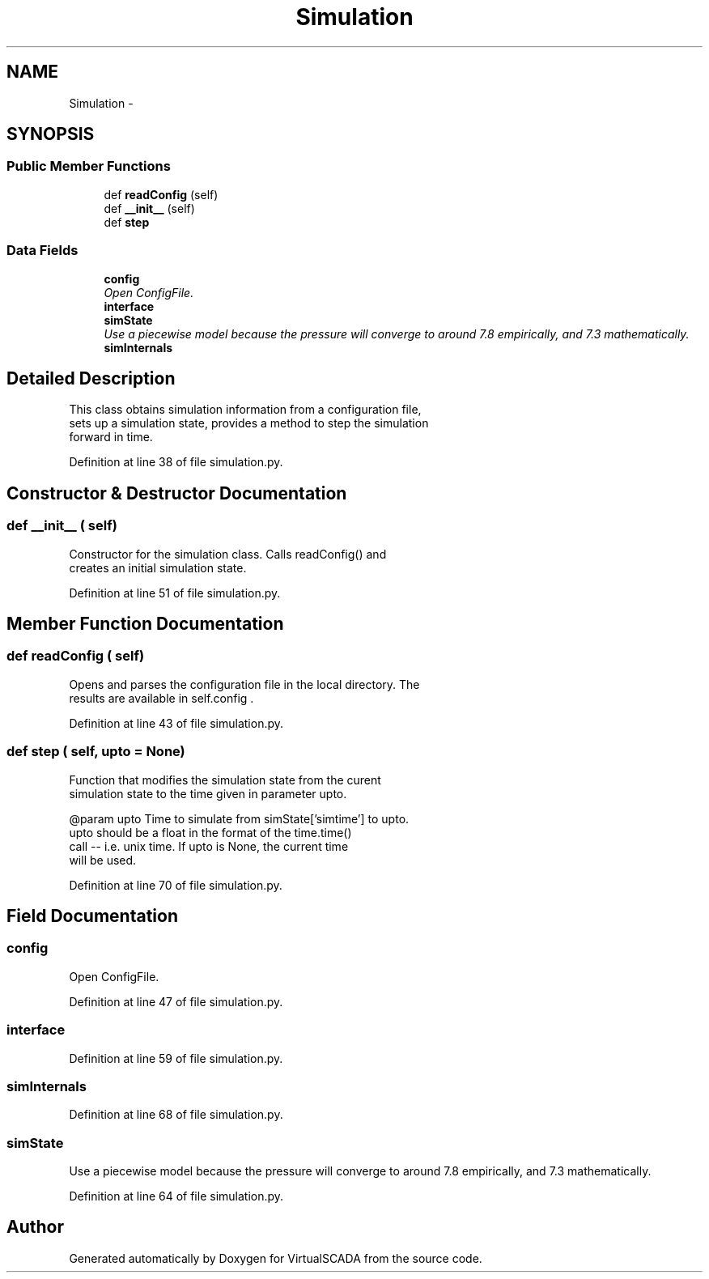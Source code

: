 .TH "Simulation" 3 "Tue Apr 14 2015" "Version 1.0" "VirtualSCADA" \" -*- nroff -*-
.ad l
.nh
.SH NAME
Simulation \- 
.SH SYNOPSIS
.br
.PP
.SS "Public Member Functions"

.in +1c
.ti -1c
.RI "def \fBreadConfig\fP (self)"
.br
.ti -1c
.RI "def \fB__init__\fP (self)"
.br
.ti -1c
.RI "def \fBstep\fP"
.br
.in -1c
.SS "Data Fields"

.in +1c
.ti -1c
.RI "\fBconfig\fP"
.br
.RI "\fIOpen ConfigFile\&. \fP"
.ti -1c
.RI "\fBinterface\fP"
.br
.ti -1c
.RI "\fBsimState\fP"
.br
.RI "\fIUse a piecewise model because the pressure will converge to around 7\&.8 empirically, and 7\&.3 mathematically\&. \fP"
.ti -1c
.RI "\fBsimInternals\fP"
.br
.in -1c
.SH "Detailed Description"
.PP 

.PP
.nf
This class obtains simulation information from a configuration file,
    sets up a simulation state, provides a method to step the simulation
    forward in time.
.fi
.PP
 
.PP
Definition at line 38 of file simulation\&.py\&.
.SH "Constructor & Destructor Documentation"
.PP 
.SS "def __init__ ( self)"

.PP
.nf
Constructor for the simulation class. Calls readConfig() and 
creates an initial simulation state.
.fi
.PP
 
.PP
Definition at line 51 of file simulation\&.py\&.
.SH "Member Function Documentation"
.PP 
.SS "def readConfig ( self)"

.PP
.nf
Opens and parses the configuration file in the local directory. The
    results are available in self.config .
.fi
.PP
 
.PP
Definition at line 43 of file simulation\&.py\&.
.SS "def step ( self,  upto = \fCNone\fP)"

.PP
.nf
Function that modifies the simulation state from the curent
simulation state to the time given in parameter upto.

@param upto Time to simulate from simState['simtime'] to upto.
    upto should be a float in the format of the time.time()
    call -- i.e. unix time. If upto is None, the current time 
    will be used.

.fi
.PP
 
.PP
Definition at line 70 of file simulation\&.py\&.
.SH "Field Documentation"
.PP 
.SS "config"

.PP
Open ConfigFile\&. 
.PP
Definition at line 47 of file simulation\&.py\&.
.SS "interface"

.PP
Definition at line 59 of file simulation\&.py\&.
.SS "simInternals"

.PP
Definition at line 68 of file simulation\&.py\&.
.SS "simState"

.PP
Use a piecewise model because the pressure will converge to around 7\&.8 empirically, and 7\&.3 mathematically\&. 
.PP
Definition at line 64 of file simulation\&.py\&.

.SH "Author"
.PP 
Generated automatically by Doxygen for VirtualSCADA from the source code\&.

